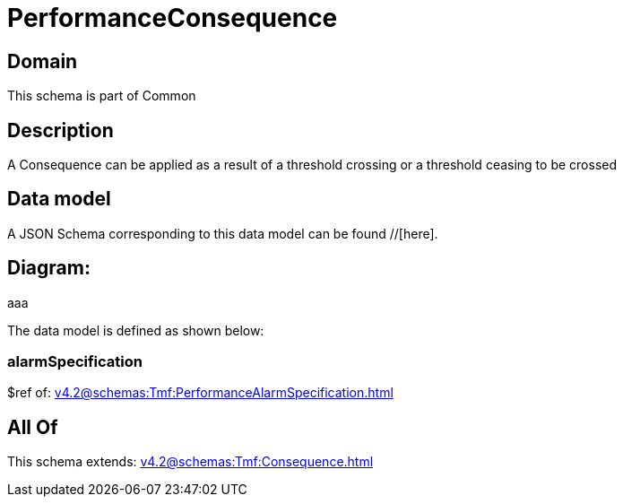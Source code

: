 = PerformanceConsequence

[#domain]
== Domain

This schema is part of Common

[#description]
== Description
A Consequence can be applied as a result of a threshold crossing or a threshold ceasing to be crossed


[#data_model]
== Data model

A JSON Schema corresponding to this data model can be found //[here].

== Diagram:
aaa

The data model is defined as shown below:


=== alarmSpecification
$ref of: xref:v4.2@schemas:Tmf:PerformanceAlarmSpecification.adoc[]


[#all_of]
== All Of

This schema extends: xref:v4.2@schemas:Tmf:Consequence.adoc[]
